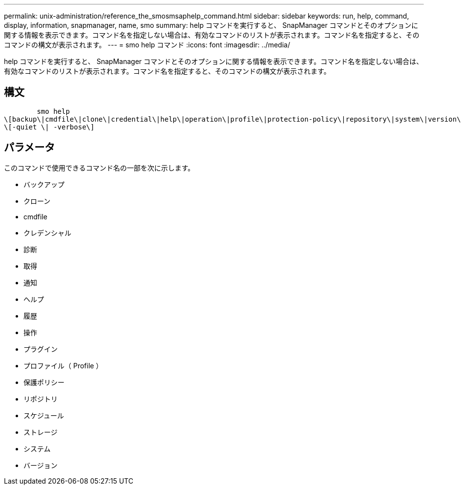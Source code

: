 ---
permalink: unix-administration/reference_the_smosmsaphelp_command.html 
sidebar: sidebar 
keywords: run, help, command, display, information, snapmanager, name, smo 
summary: help コマンドを実行すると、 SnapManager コマンドとそのオプションに関する情報を表示できます。コマンド名を指定しない場合は、有効なコマンドのリストが表示されます。コマンド名を指定すると、そのコマンドの構文が表示されます。 
---
= smo help コマンド
:icons: font
:imagesdir: ../media/


[role="lead"]
help コマンドを実行すると、 SnapManager コマンドとそのオプションに関する情報を表示できます。コマンド名を指定しない場合は、有効なコマンドのリストが表示されます。コマンド名を指定すると、そのコマンドの構文が表示されます。



== 構文

[listing]
----

        smo help
\[backup\|cmdfile\|clone\|credential\|help\|operation\|profile\|protection-policy\|repository\|system\|version\|plugin\|diag\|history\|schedule\|notification\|storage\|get\]
\[-quiet \| -verbose\]
----


== パラメータ

このコマンドで使用できるコマンド名の一部を次に示します。

* バックアップ
* クローン
* cmdfile
* クレデンシャル
* 診断
* 取得
* 通知
* ヘルプ
* 履歴
* 操作
* プラグイン
* プロファイル（ Profile ）
* 保護ポリシー
* リポジトリ
* スケジュール
* ストレージ
* システム
* バージョン

